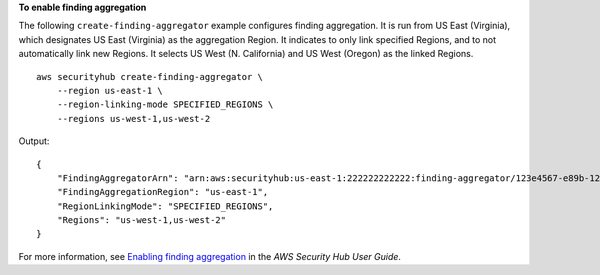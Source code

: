 **To enable finding aggregation**

The following ``create-finding-aggregator`` example configures finding aggregation. It is run from US East (Virginia), which designates US East (Virginia) as the aggregation Region. It indicates to only link specified Regions, and to not automatically link new Regions. It selects US West (N. California) and US West (Oregon) as the linked Regions. ::

    aws securityhub create-finding-aggregator \
        --region us-east-1 \
        --region-linking-mode SPECIFIED_REGIONS \
        --regions us-west-1,us-west-2

Output::

    {
        "FindingAggregatorArn": "arn:aws:securityhub:us-east-1:222222222222:finding-aggregator/123e4567-e89b-12d3-a456-426652340000",
        "FindingAggregationRegion": "us-east-1",
        "RegionLinkingMode": "SPECIFIED_REGIONS",
        "Regions": "us-west-1,us-west-2"
    }

For more information, see `Enabling finding aggregation <https://docs.aws.amazon.com/securityhub/latest/userguide/finding-aggregation-enable.html>`__ in the *AWS Security Hub User Guide*.